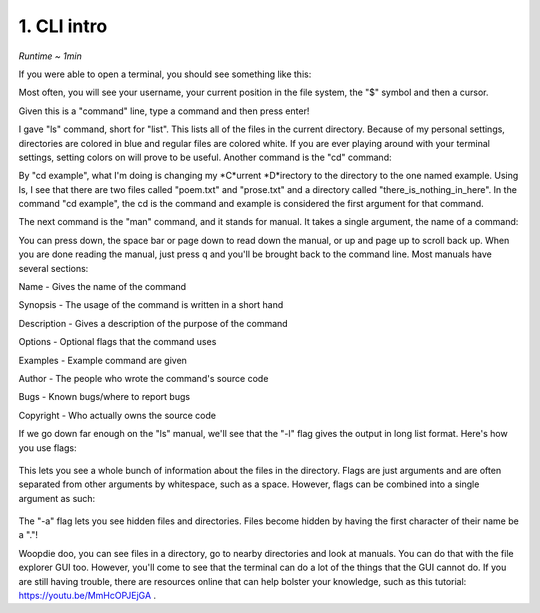 1. CLI intro 
====================

*Runtime ~ 1min*

If you were able to open a terminal, you should see something like this:

.. image:: images/terminal.png
   :width: 40pt
   
Most often, you will see your username, your current position in the file system, the "$" symbol and then a cursor.

Given this is a "command" line, type a command and then press enter!

.. image:: images/ls.png
   :width: 40pt
   
I gave "ls" command, short for "list". This lists all of the files in the current directory. Because of my personal settings, directories are colored in blue and regular files are colored white. If you are ever playing around with your terminal settings, setting colors on will prove to be useful. Another command is the "cd" command:

.. image:: images/cd.png
   :width: 40pt
   
By "cd example", what I'm doing is changing my *C*urrent *D*irectory to the directory to the one named example. Using ls, I see that there are two files called "poem.txt" and "prose.txt" and a directory called "there_is_nothing_in_here". In the command "cd example", the cd is the command and example is considered the first argument for that command.

The next command is the "man" command, and it stands for manual. It takes a single argument, the name of a command:

.. image:: images/man.png
   :width: 40pt
   
 .. image:: images/man_ls.png
   :width: 40pt

You can press down, the space bar or page down to read down the manual, or up and page up to scroll back up. When you are done reading the manual, just press q and you'll be brought back to the command line. Most manuals have several sections:

Name - Gives the name of the command

Synopsis - The usage of the command is written in a short hand

Description - Gives a description of the purpose of the command

Options - Optional flags that the command uses

Examples - Example command are given

Author - The people who wrote the command's source code

Bugs - Known bugs/where to report bugs

Copyright - Who actually owns the source code

If we go down far enough on the "ls" manual, we'll see that the "-l" flag gives the output in long list format. Here's how you use flags:

 .. image:: images/man_ls-l.png
   :width: 40pt

This lets you see a whole bunch of information about the files in the directory. Flags are just arguments and are often separated from other arguments by whitespace, such as a space. However, flags can be combined into a single argument as such:

 .. image:: images/man_ls-la.png
   :width: 40pt
   
The "-a" flag lets you see hidden files and directories. Files become hidden by having the first character of their name be a "."!

Woopdie doo, you can see files in a directory, go to nearby directories and look at manuals. You can do that with the file explorer GUI too. However, you'll come to see that the terminal can do a lot of the things that the GUI cannot do. If you are still having trouble, there are resources online that can help bolster your knowledge, such as this tutorial: https://youtu.be/MmHcOPJEjGA .
